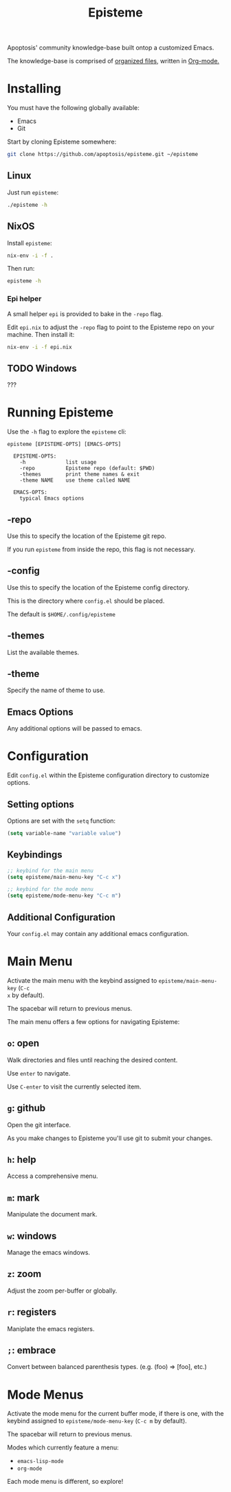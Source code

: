 #+title: Episteme

Apoptosis' community knowledge-base built ontop a customized Emacs.

The knowledge-base is comprised of [[./org][organized files]], written in [[https://orgmode.org/][Org-mode.]]

* Installing

You must have the following globally available:

- Emacs
- Git

Start by cloning Episteme somewhere:

#+begin_src sh
  git clone https://github.com/apoptosis/episteme.git ~/episteme
#+end_src

** Linux

Just run =episteme=:

#+begin_src sh
  ./episteme -h
#+end_src

** NixOS

Install =episteme=:

#+begin_src sh
  nix-env -i -f .
#+end_src

Then run:

#+begin_src sh
  episteme -h
#+end_src

*** Epi helper

A small helper =epi= is provided to bake in the =-repo= flag.

Edit =epi.nix= to adjust the =-repo= flag to point to the Episteme repo on your
machine. Then install it:

#+begin_src sh
  nix-env -i -f epi.nix
#+end_src

** TODO Windows

???

* Running Episteme

Use the =-h= flag to explore the =episteme= cli:

#+begin_src
  episteme [EPISTEME-OPTS] [EMACS-OPTS]

    EPISTEME-OPTS:
      -h             list usage
      -repo          Episteme repo (default: $PWD)
      -themes        print theme names & exit
      -theme NAME    use theme called NAME

    EMACS-OPTS:
      typical Emacs options
#+end_src

** -repo

Use this to specify the location of the Episteme git repo.

If you run =episteme= from inside the repo, this flag is not necessary.

** -config

Use this to specify the location of the Episteme config directory.

This is the directory where =config.el= should be placed.

The default is =$HOME/.config/episteme=

** -themes

List the available themes.

** -theme

Specify the name of theme to use.

** Emacs Options

Any additional options will be passed to emacs.

* Configuration

Edit =config.el= within the Episteme configuration directory to customize
options.

** Setting options

Options are set with the =setq= function:

#+begin_src emacs-lisp
  (setq variable-name "variable value")
#+end_src

** Keybindings

#+begin_src emacs-lisp
  ;; keybind for the main menu
  (setq episteme/main-menu-key "C-c x")

  ;; keybind for the mode menu
  (setq episteme/mode-menu-key "C-c m")
#+end_src

** Additional Configuration

Your =config.el= may contain any additional emacs configuration.

* Main Menu

Activate the main menu with the keybind assigned to =episteme/main-menu-key= (=C-c
x= by default).

The spacebar will return to previous menus.

The main menu offers a few options for navigating Episteme:

** =o=: open
Walk directories and files until reaching the desired content.

Use =enter= to navigate.

Use =C-enter= to visit the currently selected item.

** =g=: github

Open the git interface.

As you make changes to Episteme you'll use git to submit your changes.

** =h=: help

Access a comprehensive menu.

** =m=: mark

Manipulate the document mark.

** =w=: windows

Manage the emacs windows.

** =z=: zoom

Adjust the zoom per-buffer or globally.

** =r=: registers

Maniplate the emacs registers.

** =;=: embrace

Convert between balanced parenthesis types. (e.g. (foo) => [foo], etc.)

* Mode Menus

Activate the mode menu for the current buffer mode, if there is one, with the
keybind assigned to =episteme/mode-menu-key= (=C-c m= by default).

The spacebar will return to previous menus.

Modes which currently feature a menu:

- =emacs-lisp-mode=
- =org-mode=

Each mode menu is different, so explore!
